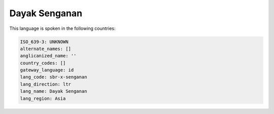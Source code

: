 .. _sbr-x-senganan:

Dayak Senganan
==============

This language is spoken in the following countries:


.. code-block:: yaml

    ISO_639-3: UNKNOWN
    alternate_names: []
    anglicanized_name: ''
    country_codes: []
    gateway_language: id
    lang_code: sbr-x-senganan
    lang_direction: ltr
    lang_name: Dayak Senganan
    lang_region: Asia
    
